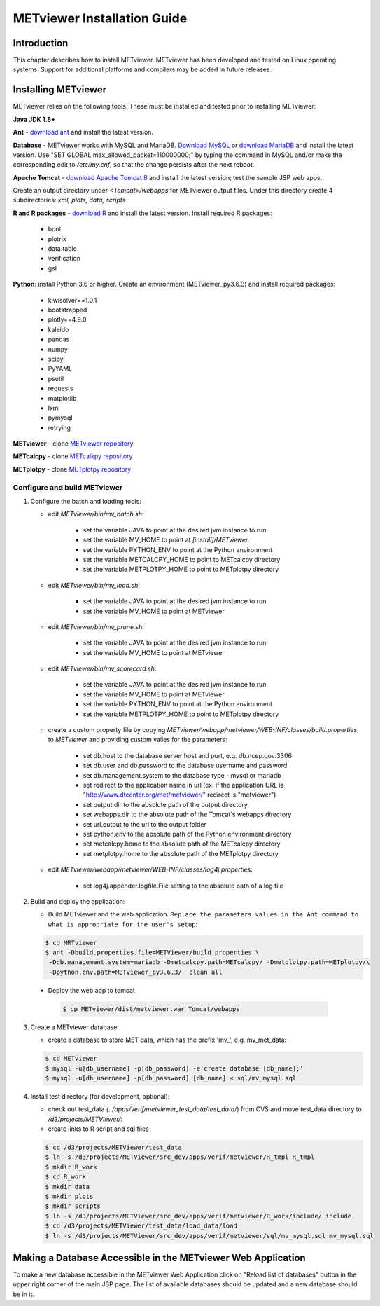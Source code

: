 .. _install:

METviewer Installation Guide
============================

Introduction
------------

This chapter describes how to install METviewer. METviewer has been developed and tested on Linux operating systems. Support for additional platforms and compilers may be added in future releases. 

Installing METviewer
--------------------

METviewer relies on the following tools. These must be installed and tested prior to installing METviewer:

**Java JDK 1.8+**

**Ant** - `download ant <http://ant.apache.org/bindownload.cgi>`_ and install the latest version.

**Database** - METviewer works with MySQL and MariaDB. `Download MySQL <https://dev.mysql.com/downloads/mysql/>`_ or `download MariaDB <https://mariadb.org/download/>`_ and install the latest version. Use "SET GLOBAL max_allowed_packet=110000000;" by typing the command in MySQL and/or make the corresponding edit to */etc/my.cnf*, so that the change persists after the next reboot.

**Apache Tomcat** - `download Apache Tomcat 8 <https://tomcat.apache.org/download-80.cgi>`_ and install the latest version; test the sample JSP web apps.

Create an output directory under *<Tomcat>/webapps* for METviewer output files. Under this directory create 4 subdirectories: *xml, plots, data, scripts*

**R and R packages** - `download R <https://www.r-project.org/>`_ and install the latest version. Install required R packages:

 * boot
 * plotrix
 * data.table
 * verification
 * gsl


**Python**: install Python 3.6 or higher. Create an environment (METviewer_py3.6.3) and install required packages:

 * kiwisolver==1.0.1
 * bootstrapped
 * plotly==4.9.0
 * kaleido
 * pandas
 * numpy
 * scipy
 * PyYAML
 * psutil
 * requests
 * matplotlib
 * lxml
 * pymysql
 * retrying


**METviewer** - clone   `METviewer repository <https://github.com/dtcenter/METviewer>`_

**METcalcpy** - clone   `METcalkpy repository <https://github.com/dtcenter/METcalcpy>`_

**METplotpy** - clone   `METplotpy repository <https://github.com/dtcenter/METplotpy>`_

Configure and build METviewer
_____________________________


#. Configure the batch and loading tools:

   * edit *METviewer/bin/mv_batch.sh*:

        * set the variable JAVA to point at the desired jvm instance to run
        * set the variable MV_HOME to point at *[install]/METviewer*
        * set the variable PYTHON_ENV to point at the Python environment
        * set the variable METCALCPY_HOME to point to METcalcpy directory
        * set the variable METPLOTPY_HOME to point to METplotpy directory

   * edit *METviewer/bin/mv_load.sh*:

        * set the variable JAVA to point at the desired jvm instance to run
        * set the variable MV_HOME to point at METviewer

   * edit *METviewer/bin/mv_prune.sh*:

        * set the variable JAVA to point at the desired jvm instance to run
        * set the variable MV_HOME to point at METviewer

   * edit *METviewer/bin/mv_scorecard.sh*:

        * set the variable JAVA to point at the desired jvm instance to run
        * set the variable MV_HOME to point at METviewer
        * set the variable PYTHON_ENV to point at the Python environment
        * set the variable METPLOTPY_HOME to point to METplotpy directory

   * create a custom property file by copying *METviewer/webapp/metviewer/WEB-INF/classes/build.properties* to *METviewer* and providing custom valies for the parameters:
     
        * set db.host to the database server host and port, e.g. db.ncep.gov:3306
        * set db.user and db.password to the database username and password
        * set db.management.system to the database type - mysql or mariadb
        * set redirect to the application name in url (ex. if the application URL is "http://www.dtcenter.org/met/metviewer/" redirect is "metviewer")
        * set output.dir to the absolute path of the output directory
        * set webapps.dir to the absolute path of the Tomcat's webapps directory
        * set url.output to the url to the output folder
        * set python.env to the absolute path of the Python environment directory
        * set metcalcpy.home to the absolute path of the METcalcpy directory
        * set metplotpy.home to the absolute path of the METplotpy directory


   * edit *METviewer/webapp/metviewer/WEB-INF/classes/log4j.properties*:

        * set log4j.appender.logfile.File setting to the absolute path of a log file


#. Build and deploy the application:

   * Build METviewer and the web application. ``Replace the parameters values in the Ant command to what is appropriate for the user's setup``:

   .. code-block:: none

        $ cd MRTviewer
        $ ant -Dbuild.properties.file=METViewer/build.properties \
         -Ddb.management.system=mariadb -Dmetcalcpy.path=METcalcpy/ -Dmetplotpy.path=METplotpy/\
         -Dpython.env.path=METviewer_py3.6.3/  clean all

  * Deploy the web app to tomcat

   .. code-block:: none

        $ cp METviewer/dist/metviewer.war Tomcat/webapps


3. Create a METviewer database:

   * create a database to store MET data, which has the prefix 'mv\_', e.g. mv_met_data:

   .. code-block:: none

        $ cd METviewer
        $ mysql -u[db_username] -p[db_password] -e'create database [db_name];'
        $ mysql -u[db_username] -p[db_password] [db_name] < sql/mv_mysql.sql


#. Install test directory (for development, optional):
   
   * check out test_data *(../apps/verif/metviewer_test_data/test_data/*) from CVS and move test_data directory to */d3/projects/METViewer/*:
   
   * create links to R script and sql files

   .. code-block:: none
        
        $ cd /d3/projects/METViewer/test_data
        $ ln -s /d3/projects/METViewer/src_dev/apps/verif/metviewer/R_tmpl R_tmpl
        $ mkdir R_work
        $ cd R_work
        $ mkdir data
        $ mkdir plots
        $ mkdir scripts
        $ ln -s /d3/projects/METViewer/src_dev/apps/verif/metviewer/R_work/include/ include
        $ cd /d3/projects/METViewer/test_data/load_data/load
        $ ln -s /d3/projects/METViewer/src_dev/apps/verif/metviewer/sql/mv_mysql.sql mv_mysql.sql

Making a Database Accessible in the METviewer Web Application
-------------------------------------------------------------
To make a new database accessible in the METviewer Web Application click on "Reload list of databases" button in the upper right corner of the main JSP page. The list of available databases should be updated and a new database should be in it.

